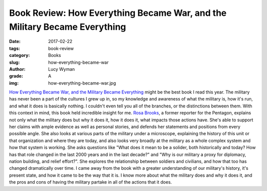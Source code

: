 Book Review: How Everything Became War, and the Military Became Everything
==========================================================================
:date: 2017-02-22
:tags: book-review
:category: Books
:slug: how-everything-became-war
:author: Lucy Wyman
:grade: A
:img: how-everything-became-war.jpg

`How Everything Became War, and the Military Became Everything`_ might
be the best book I read this year. The military has never been a part
of the cultures I grew up in, so my knowledge and awareness of
what the military is, how it's run, and what it does is basically
nothing. I couldn't even tell you all of the branches, or the
distinctions between them. With this context in mind, this book held
incredible insight for me. `Rosa Brooks`_, a former reporter for the
Pentagon, explains not only what the military does but why it does it,
how it does it, what impacts those actions have. She's able to support
her claims with ample evidence as well as personal stories, and
defends her statements and positions from every possible angle. She
also looks at various parts of the military under a microscope,
explaining the history of this unit or that organization and where
they are today, and also looks very broadly at the military as a whole
complex system and how that system is working. She asks questions like
"What does it mean to be a solider, both historically and today? How
has that role changed in the last 2000 years and in the last decade?"
and "Why is our military a proxy for diplomacy, nation building, and
relief effort?". She explores the relationship between soldiers and
civilians, and how that too has changed dramatically over time.
I came away from the book with a greater
understanding of our military's history, it's present state, and how
it came to be the way that it is. I know more about what the military
does and why it does it, and the pros and cons of having the military
partake in all of the actions that it does.

.. _How Everything Became War, and the Military Became Everything: https://www.goodreads.com/book/show/29238798-how-everything-became-war-and-the-military-became-everything
.. _Rosa Brooks: http://www.rosabrooks.com/
